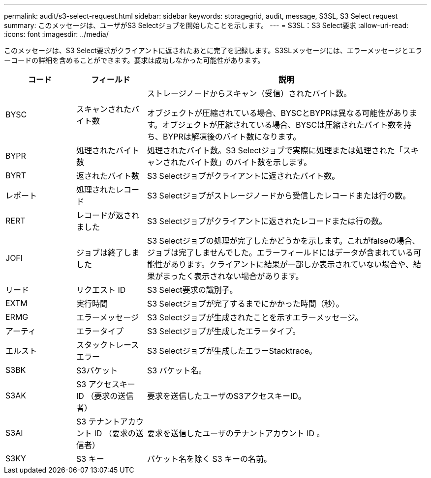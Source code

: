 ---
permalink: audit/s3-select-request.html 
sidebar: sidebar 
keywords: storagegrid, audit, message, S3SL, S3 Select request 
summary: このメッセージは、ユーザがS3 Selectジョブを開始したことを示します。 
---
= S3SL：S3 Select要求
:allow-uri-read: 
:icons: font
:imagesdir: ../media/


[role="lead"]
このメッセージは、S3 Select要求がクライアントに返されたあとに完了を記録します。S3SLメッセージには、エラーメッセージとエラーコードの詳細を含めることができます。要求は成功しなかった可能性があります。

[cols="1a,1a,4a"]
|===
| コード | フィールド | 説明 


 a| 
BYSC
 a| 
スキャンされたバイト数
 a| 
ストレージノードからスキャン（受信）されたバイト数。

オブジェクトが圧縮されている場合、BYSCとBYPRは異なる可能性があります。オブジェクトが圧縮されている場合、BYSCは圧縮されたバイト数を持ち、BYPRは解凍後のバイト数になります。



 a| 
BYPR
 a| 
処理されたバイト数
 a| 
処理されたバイト数。S3 Selectジョブで実際に処理または処理された「スキャンされたバイト数」のバイト数を示します。



 a| 
BYRT
 a| 
返されたバイト数
 a| 
S3 Selectジョブがクライアントに返されたバイト数。



 a| 
レポート
 a| 
処理されたレコード
 a| 
S3 Selectジョブがストレージノードから受信したレコードまたは行の数。



 a| 
RERT
 a| 
レコードが返されました
 a| 
S3 Selectジョブがクライアントに返されたレコードまたは行の数。



 a| 
JOFI
 a| 
ジョブは終了しました
 a| 
S3 Selectジョブの処理が完了したかどうかを示します。これがfalseの場合、ジョブは完了しませんでした。エラーフィールドにはデータが含まれている可能性があります。クライアントに結果が一部しか表示されていない場合や、結果がまったく表示されない場合があります。



 a| 
リード
 a| 
リクエスト ID
 a| 
S3 Select要求の識別子。



 a| 
EXTM
 a| 
実行時間
 a| 
S3 Selectジョブが完了するまでにかかった時間（秒）。



 a| 
ERMG
 a| 
エラーメッセージ
 a| 
S3 Selectジョブが生成されたことを示すエラーメッセージ。



 a| 
アーティ
 a| 
エラータイプ
 a| 
S3 Selectジョブが生成したエラータイプ。



 a| 
エルスト
 a| 
スタックトレースエラー
 a| 
S3 Selectジョブが生成したエラーStacktrace。



 a| 
S3BK
 a| 
S3バケット
 a| 
S3 バケット名。



 a| 
S3AK
 a| 
S3 アクセスキー ID （要求の送信者）
 a| 
要求を送信したユーザのS3アクセスキーID。



 a| 
S3AI
 a| 
S3 テナントアカウント ID （要求の送信者）
 a| 
要求を送信したユーザのテナントアカウント ID 。



 a| 
S3KY
 a| 
S3 キー
 a| 
バケット名を除く S3 キーの名前。

|===